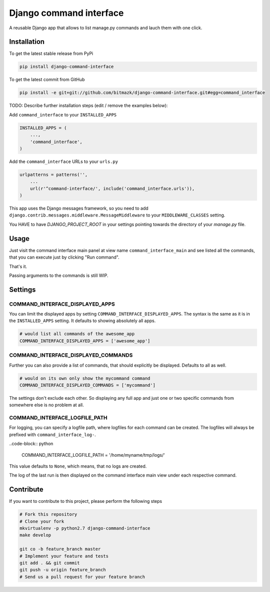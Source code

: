 Django command interface
========================

A reusable Django app that allows to list manage.py commands and lauch them 
with one click.

Installation
------------

To get the latest stable release from PyPi

.. code-block:: bash

    pip install django-command-interface

To get the latest commit from GitHub

.. code-block:: bash

    pip install -e git+git://github.com/bitmazk/django-command-interface.git#egg=command_interface

TODO: Describe further installation steps (edit / remove the examples below):

Add ``command_interface`` to your ``INSTALLED_APPS``

.. code-block:: python

    INSTALLED_APPS = (
        ...,
        'command_interface',
    )

Add the ``command_interface`` URLs to your ``urls.py``

.. code-block:: python

    urlpatterns = patterns('',
        ...
        url(r'^command-interface/', include('command_interface.urls')),
    )

This app uses the Django messages framework, so you need to add
``django.contrib.messages.middleware.MessageMiddleware`` to your
``MIDDLEWARE_CLASSES`` setting.

You HAVE to have `DJANGO_PROJECT_ROOT` in your settings pointing towards the
directory of your `manage.py` file.



Usage
-----

Just visit the command interface main panel at view name
``command_interface_main`` and see listed all the commands, that you can
execute just by clicking "Run command".

That's it.


Passing arguments to the commands is still WIP.


Settings
--------

COMMAND_INTERFACE_DISPLAYED_APPS
++++++++++++++++++++++++++++++++

You can limit the displayed apps by setting
``COMMAND_INTERFACE_DISPLAYED_APPS``. The syntax is the same as it is in the
``INSTALLED_APPS`` setting. It defaults to showing absolutely all apps.

.. code-block:: python

    # would list all commands of the awesome_app
    COMMAND_INTERFACE_DISPLAYED_APPS = ['awesome_app']

COMMAND_INTERFACE_DISPLAYED_COMMANDS
++++++++++++++++++++++++++++++++++++

Further you can also provide a list of commands, that should explicitly be
displayed. Defaults to all as well.

.. code-block:: python

    # would on its own only show the mycommand command
    COMMAND_INTERFACE_DISPLAYED_COMMANDS = ['mycommand']


The settings don't exclude each other. So displaying any full app and just one
or two specific commands from somewhere else is no problem at all.

COMMAND_INTERFACE_LOGFILE_PATH
++++++++++++++++++++++++++++++

For logging, you can specify a logfile path, where logfiles for each command
can be created. The logfiles will always be prefixed with
``command_interface_log-``.

..code-block:: python

    COMMAND_INTERFACE_LOGFILE_PATH = '/home/myname/tmp/logs/'

This value defaults to ``None``, which means, that no logs are created.

The log of the last run is then displayed on the command interface main view
under each respective command.

Contribute
----------

If you want to contribute to this project, please perform the following steps

.. code-block:: bash

    # Fork this repository
    # Clone your fork
    mkvirtualenv -p python2.7 django-command-interface
    make develop

    git co -b feature_branch master
    # Implement your feature and tests
    git add . && git commit
    git push -u origin feature_branch
    # Send us a pull request for your feature branch
